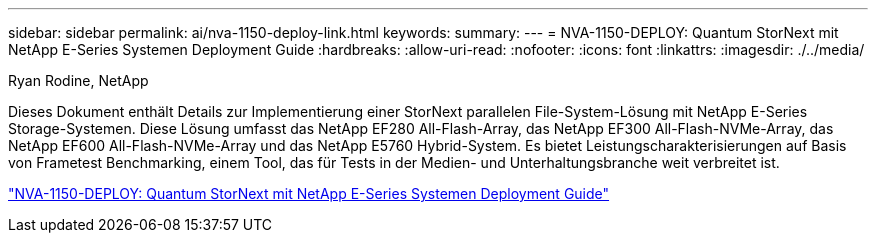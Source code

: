 ---
sidebar: sidebar 
permalink: ai/nva-1150-deploy-link.html 
keywords:  
summary:  
---
= NVA-1150-DEPLOY: Quantum StorNext mit NetApp E-Series Systemen Deployment Guide
:hardbreaks:
:allow-uri-read: 
:nofooter: 
:icons: font
:linkattrs: 
:imagesdir: ./../media/


Ryan Rodine, NetApp

Dieses Dokument enthält Details zur Implementierung einer StorNext parallelen File-System-Lösung mit NetApp E-Series Storage-Systemen. Diese Lösung umfasst das NetApp EF280 All-Flash-Array, das NetApp EF300 All-Flash-NVMe-Array, das NetApp EF600 All-Flash-NVMe-Array und das NetApp E5760 Hybrid-System. Es bietet Leistungscharakterisierungen auf Basis von Frametest Benchmarking, einem Tool, das für Tests in der Medien- und Unterhaltungsbranche weit verbreitet ist.

link:https://www.netapp.com/pdf.html?item=/media/19429-nva-1150-deploy.pdf["NVA-1150-DEPLOY: Quantum StorNext mit NetApp E-Series Systemen Deployment Guide"^]
